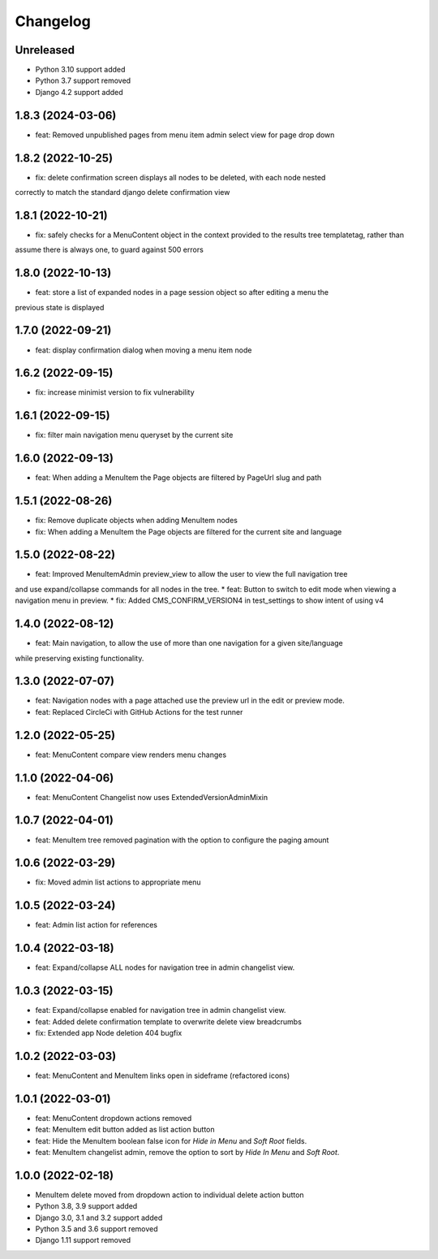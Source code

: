 =========
Changelog
=========

Unreleased
==========
* Python 3.10 support added
* Python 3.7 support removed
* Django 4.2 support added

1.8.3 (2024-03-06)
==================
* feat: Removed unpublished pages from menu item admin select view for page drop down

1.8.2 (2022-10-25)
==================
* fix: delete confirmation screen displays all nodes to be deleted, with each node nested
correctly to match the standard django delete confirmation view

1.8.1 (2022-10-21)
==================
* fix: safely checks for a MenuContent object in the context provided to the results tree templatetag, rather than
assume there is always one, to guard against 500 errors

1.8.0 (2022-10-13)
==================
* feat: store a list of expanded nodes in a page session object so after editing a menu the
previous state is displayed

1.7.0 (2022-09-21)
==================
* feat: display confirmation dialog when moving a menu item node

1.6.2 (2022-09-15)
==================
* fix: increase minimist version to fix vulnerability

1.6.1 (2022-09-15)
==================
* fix: filter main navigation menu queryset by the current site

1.6.0 (2022-09-13)
==================
* feat: When adding a MenuItem the Page objects are filtered by PageUrl slug and path

1.5.1 (2022-08-26)
==================
* fix: Remove duplicate objects when adding MenuItem nodes
* fix: When adding a MenuItem the Page objects are filtered for the current site and language

1.5.0 (2022-08-22)
==================
* feat: Improved MenuItemAdmin preview_view to allow the user to view the full navigation tree
and use expand/collapse commands for all nodes in the tree.
* feat: Button to switch to edit mode when viewing a navigation menu in preview.
* fix: Added CMS_CONFIRM_VERSION4 in test_settings to show intent of using v4

1.4.0 (2022-08-12)
==================
* feat: Main navigation, to allow the use of more than one navigation for a given site/language
while preserving existing functionality.

1.3.0 (2022-07-07)
==================
* feat: Navigation nodes with a page attached use the preview url in the edit or preview mode.
* feat: Replaced CircleCi with GitHub Actions for the test runner

1.2.0 (2022-05-25)
==================
* feat: MenuContent compare view renders menu changes

1.1.0 (2022-04-06)
==================
* feat: MenuContent Changelist now uses ExtendedVersionAdminMixin

1.0.7 (2022-04-01)
==================
* feat: MenuItem tree removed pagination with the option to configure the paging amount

1.0.6 (2022-03-29)
==================
* fix: Moved admin list actions to appropriate menu

1.0.5 (2022-03-24)
==================
* feat: Admin list action for references

1.0.4 (2022-03-18)
==================
* feat: Expand/collapse ALL nodes for navigation tree in admin changelist view.

1.0.3 (2022-03-15)
==================
* feat: Expand/collapse enabled for navigation tree in admin changelist view.
* feat: Added delete confirmation template to overwrite delete view breadcrumbs
* fix: Extended app Node deletion 404 bugfix

1.0.2 (2022-03-03)
==================
* feat: MenuContent and MenuItem links open in sideframe (refactored icons)

1.0.1 (2022-03-01)
===================
* feat: MenuContent dropdown actions removed
* feat: MenuItem edit button added as list action button
* feat: Hide the MenuItem boolean false icon for `Hide in Menu` and `Soft Root` fields.
* feat: MenuItem changelist admin, remove the option to sort by `Hide In Menu` and `Soft Root`.

1.0.0 (2022-02-18)
===================
* MenuItem delete moved from dropdown action to individual delete action button
* Python 3.8, 3.9 support added
* Django 3.0, 3.1 and 3.2 support added
* Python 3.5 and 3.6 support removed
* Django 1.11 support removed
